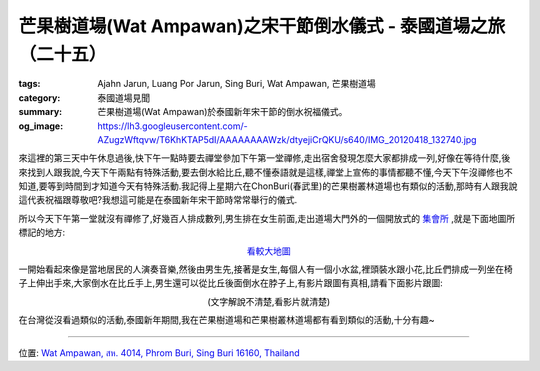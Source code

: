 芒果樹道場(Wat Ampawan)之宋干節倒水儀式 - 泰國道場之旅（二十五）
################################################################

:tags: Ajahn Jarun, Luang Por Jarun, Sing Buri, Wat Ampawan, 芒果樹道場
:category: 泰國道場見聞
:summary: 芒果樹道場(Wat Ampawan)於泰國新年宋干節的倒水祝福儀式。
:og_image: https://lh3.googleusercontent.com/-AZugzWftqvw/T6KhKTAP5dI/AAAAAAAAWzk/dtyejiCrQKU/s640/IMG_20120418_132740.jpg


.. embed_picasaweb_image:: https://lh6.googleusercontent.com/-zwarAEQQjT4/T6KhKScmjDI/AAAAAAAAWzk/cg5nenhevhk/s640/IMG_20120418_132620.jpg
    :image_url: https://picasaweb.google.com/lh/photo/c0iK8_L6Z_nhQoOpCZQFMtMTjNZETYmyPJy0liipFm0
    :album_name: Wat Ampawan, Sing Buri, Thailand (芒果樹道場, 信武里府, 泰國)
    :album_url: https://picasaweb.google.com/116486520727854844696/WatAmpawanSingBuriThailand
    :css_class: picasa-image
    :description: (倒水在比丘手上,好像是代表祝福跟尊敬)

來這裡的第三天中午休息過後,快下午一點時要去禪堂參加下午第一堂禪修,走出宿舍發現怎麼大家都排成一列,好像在等待什麼,後來找到人跟我說,今天下午兩點有特殊活動,要去倒水給比丘,聽不懂泰語就是這樣,禪堂上宣佈的事情都聽不懂,今天下午沒禪修也不知道,要等到時間到才知道今天有特殊活動.我記得上星期六在ChonBuri(春武里)的芒果樹叢林道場也有類似的活動,那時有人跟我說這代表祝福跟尊敬吧?我想這可能是在泰國新年宋干節時常常舉行的儀式.

所以今天下午第一堂就沒有禪修了,好幾百人排成數列,男生排在女生前面,走出道場大門外的一個開放式的 `集會所 <http://maps.google.com/maps?q=14.824387,100.441073&ll=14.824481,100.441094&spn=0.003018,0.004935&num=1&t=h&gl=tw&brcurrent=3,0x0:0x0,0&z=18>`_ ,就是下面地圖所標記的地方:

.. container:: align-center video-container

  .. raw:: html

    <iframe src="https://www.google.com/maps/embed?pb=!1m17!1m11!1m3!1d884.4337170645576!2d100.44108000000001!3d14.824384999999998!2m2!1f0!2f0!3m2!1i1024!2i768!4f13.1!3m3!1m2!1s0x0%3A0x0!2zMTTCsDQ5JzI3LjgiTiAxMDDCsDI2JzI3LjkiRQ!5e1!3m2!1sen!2sus!4v1423693173329" width="400" height="300" frameborder="0" style="border:0"></iframe>

.. container:: align-center video-container-description

  `看較大地圖 <http://maps.google.com/maps?q=14.824387,100.441073&num=1&t=h&gl=tw&brcurrent=3,0x0:0x0,0&ie=UTF8&ll=14.824382,100.441089&spn=0.001815,0.00228&z=18&source=embed>`__

一開始看起來像是當地居民的人演奏音樂,然後由男生先,接著是女生,每個人有一個小水盆,裡頭裝水跟小花,比丘們排成一列坐在椅子上伸出手來,大家倒水在比丘手上,男生還可以從比丘後面倒水在脖子上,有影片跟圖有真相,請看下面影片跟圖:

.. container:: align-center video-container

  .. raw:: html

    <iframe width="420" height="315" src="https://www.youtube.com/embed/KzCb9dA3hXs" frameborder="0" allowfullscreen></iframe>

.. container:: align-center video-container-description

  (文字解說不清楚,看影片就清楚)

.. embed_picasaweb_image:: https://lh3.googleusercontent.com/-J2LxVdyHwrg/T6KhKRvPFtI/AAAAAAAAWzk/wzhK-b52D4k/s640/IMG_20120418_132632.jpg
    :image_url: https://picasaweb.google.com/lh/photo/BQkfQIBdzaIBahfwHz9Z1NMTjNZETYmyPJy0liipFm0
    :album_name: Wat Ampawan, Sing Buri, Thailand (芒果樹道場, 信武里府, 泰國)
    :album_url: https://picasaweb.google.com/116486520727854844696/WatAmpawanSingBuriThailand
    :css_class: picasa-image
    :description: (男生已經結束,換女生倒水在比丘手上)

.. embed_picasaweb_image:: https://lh3.googleusercontent.com/-AZugzWftqvw/T6KhKTAP5dI/AAAAAAAAWzk/dtyejiCrQKU/s640/IMG_20120418_132740.jpg
    :image_url: https://picasaweb.google.com/lh/photo/10zyk5enpus3oFc3bim8gNMTjNZETYmyPJy0liipFm0
    :album_name: Wat Ampawan, Sing Buri, Thailand (芒果樹道場, 信武里府, 泰國)
    :album_url: https://picasaweb.google.com/116486520727854844696/WatAmpawanSingBuriThailand
    :css_class: picasa-image
    :description: (倒水結束後離開)

在台灣從沒看過類似的活動,泰國新年期間,我在芒果樹道場和芒果樹叢林道場都有看到類似的活動,十分有趣~

----

位置: `Wat Ampawan, สห. 4014, Phrom Buri, Sing Buri 16160, Thailand <http://maps.google.com/maps?q=Wat%20Ampawan%2C%20%E0%B8%AA%E0%B8%AB.%204014%2C%20Phrom%20Buri%2C%20Sing%20Buri%2016160%2C%20Thailand@14.823604137458734,100.4400372505188&z=10>`_
